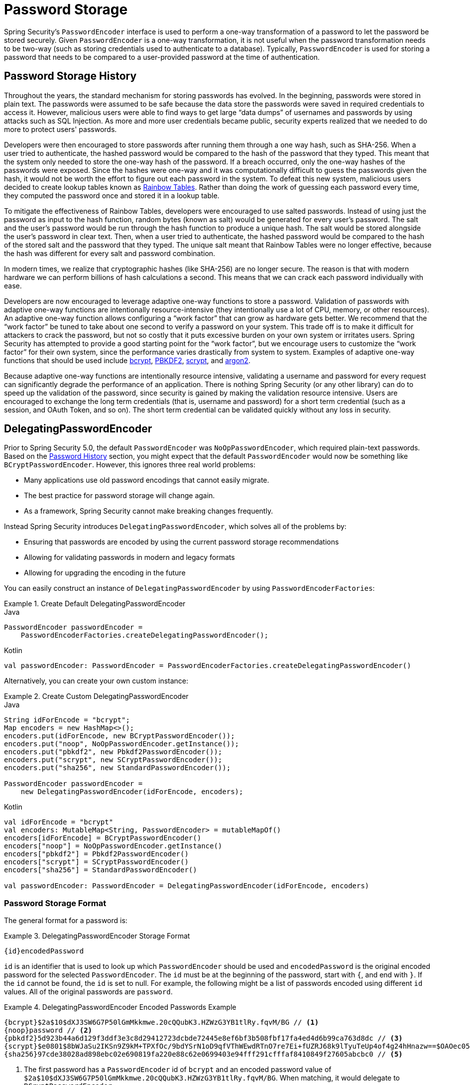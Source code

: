 [[authentication-password-storage]]
= Password Storage

Spring Security's `PasswordEncoder` interface is used to perform a one-way transformation of a password to let the password be stored securely.
Given `PasswordEncoder` is a one-way transformation, it is not useful when the password transformation needs to be two-way (such as storing credentials used to authenticate to a database).
Typically, `PasswordEncoder` is used for storing a password that needs to be compared to a user-provided password at the time of authentication.

[[authentication-password-storage-history]]
== Password Storage History

Throughout the years, the standard mechanism for storing passwords has evolved.
In the beginning, passwords were stored in plain text.
The passwords were assumed to be safe because the data store the passwords were saved in required credentials to access it.
However, malicious users were able to find ways to get large "`data dumps`" of usernames and passwords by using attacks such as SQL Injection.
As more and more user credentials became public, security experts realized that we needed to do more to protect users' passwords.

Developers were then encouraged to store passwords after running them through a one way hash, such as SHA-256.
When a user tried to authenticate, the hashed password would be compared to the hash of the password that they typed.
This meant that the system only needed to store the one-way hash of the password.
If a breach occurred, only the one-way hashes of the passwords were exposed.
Since the hashes were one-way and it was computationally difficult to guess the passwords given the hash, it would not be worth the effort to figure out each password in the system.
To defeat this new system, malicious users decided to create lookup tables known as https://en.wikipedia.org/wiki/Rainbow_table[Rainbow Tables].
Rather than doing the work of guessing each password every time, they computed the password once and stored it in a lookup table.

To mitigate the effectiveness of Rainbow Tables, developers were encouraged to use salted passwords.
Instead of using just the password as input to the hash function, random bytes (known as salt) would be generated for every user's password.
The salt and the user's password would be run through the hash function to produce a unique hash.
The salt would be stored alongside the user's password in clear text.
Then, when a user tried to authenticate, the hashed password would be compared to the hash of the stored salt and the password that they typed.
The unique salt meant that Rainbow Tables were no longer effective, because the hash was different for every salt and password combination.

In modern times, we realize that cryptographic hashes (like SHA-256) are no longer secure.
The reason is that with modern hardware we can perform billions of hash calculations a second.
This means that we can crack each password individually with ease.

Developers are now encouraged to leverage adaptive one-way functions to store a password.
Validation of passwords with adaptive one-way functions are intentionally resource-intensive (they intentionally use a lot of CPU, memory, or other resources).
An adaptive one-way function allows configuring a "`work factor`" that can grow as hardware gets better.
We recommend that the "`work factor`" be tuned to take about one second to verify a password on your system.
This trade off is to make it difficult for attackers to crack the password, but not so costly that it puts excessive burden on your own system or irritates users.
Spring Security has attempted to provide a good starting point for the "`work factor`", but we encourage users to customize the "`work factor`" for their own system, since the performance varies drastically from system to system.
Examples of adaptive one-way functions that should be used include <<authentication-password-storage-bcrypt,bcrypt>>, <<authentication-password-storage-pbkdf2,PBKDF2>>, <<authentication-password-storage-scrypt,scrypt>>, and <<authentication-password-storage-argon2,argon2>>.

Because adaptive one-way functions are intentionally resource intensive, validating a username and password for every request can significantly degrade the performance of an application.
There is nothing Spring Security (or any other library) can do to speed up the validation of the password, since security is gained by making the validation resource intensive.
Users are encouraged to exchange the long term credentials (that is, username and password) for a short term credential (such as a session, and OAuth Token, and so on).
The short term credential can be validated quickly without any loss in security.

[[authentication-password-storage-dpe]]
== DelegatingPasswordEncoder

Prior to Spring Security 5.0, the default `PasswordEncoder` was `NoOpPasswordEncoder`, which required plain-text passwords.
Based on the <<authentication-password-storage-history,Password History>> section, you might expect that the default `PasswordEncoder` would now be something like `BCryptPasswordEncoder`.
However, this ignores three real world problems:

- Many applications use old password encodings that cannot easily migrate.
- The best practice for password storage will change again.
- As a framework, Spring Security cannot make breaking changes frequently.

Instead Spring Security introduces `DelegatingPasswordEncoder`, which solves all of the problems by:

- Ensuring that passwords are encoded by using the current password storage recommendations
- Allowing for validating passwords in modern and legacy formats
- Allowing for upgrading the encoding in the future

You can easily construct an instance of `DelegatingPasswordEncoder` by using `PasswordEncoderFactories`:

.Create Default DelegatingPasswordEncoder
====
.Java
[source,java,role="primary"]
----
PasswordEncoder passwordEncoder =
    PasswordEncoderFactories.createDelegatingPasswordEncoder();
----

.Kotlin
[source,kotlin,role="secondary"]
----
val passwordEncoder: PasswordEncoder = PasswordEncoderFactories.createDelegatingPasswordEncoder()
----
====

Alternatively, you can create your own custom instance:

.Create Custom DelegatingPasswordEncoder
====
.Java
[source,java,role="primary"]
----
String idForEncode = "bcrypt";
Map encoders = new HashMap<>();
encoders.put(idForEncode, new BCryptPasswordEncoder());
encoders.put("noop", NoOpPasswordEncoder.getInstance());
encoders.put("pbkdf2", new Pbkdf2PasswordEncoder());
encoders.put("scrypt", new SCryptPasswordEncoder());
encoders.put("sha256", new StandardPasswordEncoder());

PasswordEncoder passwordEncoder =
    new DelegatingPasswordEncoder(idForEncode, encoders);
----

.Kotlin
[source,kotlin,role="secondary"]
----
val idForEncode = "bcrypt"
val encoders: MutableMap<String, PasswordEncoder> = mutableMapOf()
encoders[idForEncode] = BCryptPasswordEncoder()
encoders["noop"] = NoOpPasswordEncoder.getInstance()
encoders["pbkdf2"] = Pbkdf2PasswordEncoder()
encoders["scrypt"] = SCryptPasswordEncoder()
encoders["sha256"] = StandardPasswordEncoder()

val passwordEncoder: PasswordEncoder = DelegatingPasswordEncoder(idForEncode, encoders)
----
====

[[authentication-password-storage-dpe-format]]
=== Password Storage Format

The general format for a password is:

.DelegatingPasswordEncoder Storage Format
====
[source,text,attrs="-attributes"]
----
{id}encodedPassword
----
====

`id` is an identifier that is used to look up which `PasswordEncoder` should be used and `encodedPassword` is the original encoded password for the selected `PasswordEncoder`.
The `id` must be at the beginning of the password, start with `{`, and end with `}`.
If the `id` cannot be found, the `id` is set to null.
For example, the following might be a list of passwords encoded using different `id` values.
All of the original passwords are `password`.

.DelegatingPasswordEncoder Encoded Passwords Example
====
[source,text,attrs="-attributes"]
----
{bcrypt}$2a$10$dXJ3SW6G7P50lGmMkkmwe.20cQQubK3.HZWzG3YB1tlRy.fqvM/BG // <1>
{noop}password // <2>
{pbkdf2}5d923b44a6d129f3ddf3e3c8d29412723dcbde72445e8ef6bf3b508fbf17fa4ed4d6b99ca763d8dc // <3>
{scrypt}$e0801$8bWJaSu2IKSn9Z9kM+TPXfOc/9bdYSrN1oD9qfVThWEwdRTnO7re7Ei+fUZRJ68k9lTyuTeUp4of4g24hHnazw==$OAOec05+bXxvuu/1qZ6NUR+xQYvYv7BeL1QxwRpY5Pc=  // <4>
{sha256}97cde38028ad898ebc02e690819fa220e88c62e0699403e94fff291cfffaf8410849f27605abcbc0 // <5>
----
====

<1> The first password has a `PasswordEncoder` id of `bcrypt` and an encoded password value of `$2a$10$dXJ3SW6G7P50lGmMkkmwe.20cQQubK3.HZWzG3YB1tlRy.fqvM/BG`.
When matching, it would delegate to `BCryptPasswordEncoder`
<2> The second password has a `PasswordEncoder` id of `noop` and encoded password value of `password`.
When matching, it would delegate to `NoOpPasswordEncoder`
<3> The third password has a `PasswordEncoder` id of `pbkdf2` and encoded password value of `5d923b44a6d129f3ddf3e3c8d29412723dcbde72445e8ef6bf3b508fbf17fa4ed4d6b99ca763d8dc`.
When matching, it would delegate to `Pbkdf2PasswordEncoder`
<4> The fourth password has a `PasswordEncoder` id of `scrypt` and encoded password value of `$e0801$8bWJaSu2IKSn9Z9kM+TPXfOc/9bdYSrN1oD9qfVThWEwdRTnO7re7Ei+fUZRJ68k9lTyuTeUp4of4g24hHnazw==$OAOec05+bXxvuu/1qZ6NUR+xQYvYv7BeL1QxwRpY5Pc=`
When matching, it would delegate to `SCryptPasswordEncoder`
<5> The final password has a `PasswordEncoder` id of `sha256` and encoded password value of `97cde38028ad898ebc02e690819fa220e88c62e0699403e94fff291cfffaf8410849f27605abcbc0`.
When matching, it would delegate to `StandardPasswordEncoder`

[NOTE]
====
Some users might be concerned that the storage format is provided for a potential hacker.
This is not a concern because the storage of the password does not rely on the algorithm being a secret.
Additionally, most formats are easy for an attacker to figure out without the prefix.
For example, BCrypt passwords often start with `$2a$`.
====

[[authentication-password-storage-dpe-encoding]]
=== Password Encoding

The `idForEncode` passed into the constructor determines which `PasswordEncoder` is used for encoding passwords.
In the `DelegatingPasswordEncoder` we constructed earlier, that means that the result of encoding `password` is delegated to `BCryptPasswordEncoder` and be prefixed with `+{bcrypt}+`.
The end result looks like the following example:

.DelegatingPasswordEncoder Encode Example
====
[source,text,attrs="-attributes"]
----
{bcrypt}$2a$10$dXJ3SW6G7P50lGmMkkmwe.20cQQubK3.HZWzG3YB1tlRy.fqvM/BG
----
====

[[authentication-password-storage-dpe-matching]]
=== Password Matching

Matching is based upon the `+{id}+` and the mapping of the `id` to the `PasswordEncoder` provided in the constructor.
Our example in <<authentication-password-storage-dpe-format,Password Storage Format>> provides a working example of how this is done.
By default, the result of invoking `matches(CharSequence, String)` with a password and an `id` that is not mapped (including a null id) results in an `IllegalArgumentException`.
This behavior can be customized by using `DelegatingPasswordEncoder.setDefaultPasswordEncoderForMatches(PasswordEncoder)`.

By using the `id`, we can match on any password encoding but encode passwords by using the most modern password encoding.
This is important, because unlike encryption, password hashes are designed so that there is no simple way to recover the plain text.
Since there is no way to recover the plain text, it is difficult to migrate the passwords.
While it is simple for users to migrate `NoOpPasswordEncoder`, we chose to include it by default to make it simple for the getting-started experience.

[[authentication-password-storage-dep-getting-started]]
=== Getting Started Experience

If you are putting together a demo or a sample, it is a bit cumbersome to take time to hash the passwords of your users.
There are convenience mechanisms to make this easier, but this is still not intended for production.

.withDefaultPasswordEncoder Example
====
.Java
[source,java,role="primary",attrs="-attributes"]
----
User user = User.withDefaultPasswordEncoder()
  .username("user")
  .password("password")
  .roles("user")
  .build();
System.out.println(user.getPassword());
// {bcrypt}$2a$10$dXJ3SW6G7P50lGmMkkmwe.20cQQubK3.HZWzG3YB1tlRy.fqvM/BG
----

.Kotlin
[source,kotlin,role="secondary",attrs="-attributes"]
----
val user = User.withDefaultPasswordEncoder()
    .username("user")
    .password("password")
    .roles("user")
    .build()
println(user.password)
// {bcrypt}$2a$10$dXJ3SW6G7P50lGmMkkmwe.20cQQubK3.HZWzG3YB1tlRy.fqvM/BG
----
====

If you are creating multiple users, you can also reuse the builder:

.withDefaultPasswordEncoder Reusing the Builder
====
.Java
[source,java,role="primary"]
----
UserBuilder users = User.withDefaultPasswordEncoder();
User user = users
  .username("user")
  .password("password")
  .roles("USER")
  .build();
User admin = users
  .username("admin")
  .password("password")
  .roles("USER","ADMIN")
  .build();
----

.Kotlin
[source,kotlin,role="secondary"]
----
val users = User.withDefaultPasswordEncoder()
val user = users
    .username("user")
    .password("password")
    .roles("USER")
    .build()
val admin = users
    .username("admin")
    .password("password")
    .roles("USER", "ADMIN")
    .build()
----
====

This does hash the password that is stored, but the passwords are still exposed in memory and in the compiled source code.
Therefore, it is still not considered secure for a production environment.
For production, you should <<authentication-password-storage-boot-cli,hash your passwords externally>>.

[[authentication-password-storage-boot-cli]]
=== Encode with Spring Boot CLI

The easiest way to properly encode your password is to use the https://docs.spring.io/spring-boot/docs/current/reference/html/spring-boot-cli.html[Spring Boot CLI].

For example, the following example encodes the password of `password` for use with <<authentication-password-storage-dpe>>:

.Spring Boot CLI encodepassword Example
====
[source,attrs="-attributes"]
----
spring encodepassword password
{bcrypt}$2a$10$X5wFBtLrL/kHcmrOGGTrGufsBX8CJ0WpQpF3pgeuxBB/H73BK1DW6
----
====

[[authentication-password-storage-dpe-troubleshoot]]
=== Troubleshooting

The following error occurs when one of the passwords that are stored has no `id`, as described in <<authentication-password-storage-dpe-format>>.

====
----
java.lang.IllegalArgumentException: There is no PasswordEncoder mapped for the id "null"
	at org.springframework.security.crypto.password.DelegatingPasswordEncoder$UnmappedIdPasswordEncoder.matches(DelegatingPasswordEncoder.java:233)
	at org.springframework.security.crypto.password.DelegatingPasswordEncoder.matches(DelegatingPasswordEncoder.java:196)
----
====

The easiest way to resolve it is to figure out how your passwords are currently being stored and explicitly provide the correct `PasswordEncoder`.

If you are migrating from Spring Security 4.2.x, you can revert to the previous behavior by <<authentication-password-storage-configuration,exposing a `NoOpPasswordEncoder` bean>>.

Alternatively, you can prefix all of your passwords with the correct `id` and continue to use `DelegatingPasswordEncoder`.
For example, if you are using BCrypt, you would migrate your password from something like:

====
----
$2a$10$dXJ3SW6G7P50lGmMkkmwe.20cQQubK3.HZWzG3YB1tlRy.fqvM/BG
----
====

to

====
[source,attrs="-attributes"]
----
{bcrypt}$2a$10$dXJ3SW6G7P50lGmMkkmwe.20cQQubK3.HZWzG3YB1tlRy.fqvM/BG
----
====

For a complete listing of the mappings, see the Javadoc for
https://docs.spring.io/spring-security/site/docs/5.0.x/api/org/springframework/security/crypto/factory/PasswordEncoderFactories.html[`PasswordEncoderFactories`].

[[authentication-password-storage-bcrypt]]
== BCryptPasswordEncoder

The `BCryptPasswordEncoder` implementation uses the widely supported https://en.wikipedia.org/wiki/Bcrypt[bcrypt] algorithm to hash the passwords.
To make it more resistant to password cracking, bcrypt is deliberately slow.
Like other adaptive one-way functions, it should be tuned to take about 1 second to verify a password on your system.
The default implementation of `BCryptPasswordEncoder` uses strength 10 as mentioned in the Javadoc of https://docs.spring.io/spring-security/site/docs/current/api/org/springframework/security/crypto/bcrypt/BCryptPasswordEncoder.html[`BCryptPasswordEncoder`]. You are encouraged to
tune and test the strength parameter on your own system so that it takes roughly 1 second to verify a password.

.BCryptPasswordEncoder
====
.Java
[source,java,role="primary"]
----
// Create an encoder with strength 16
BCryptPasswordEncoder encoder = new BCryptPasswordEncoder(16);
String result = encoder.encode("myPassword");
assertTrue(encoder.matches("myPassword", result));
----

.Kotlin
[source,kotlin,role="secondary"]
----
// Create an encoder with strength 16
val encoder = BCryptPasswordEncoder(16)
val result: String = encoder.encode("myPassword")
assertTrue(encoder.matches("myPassword", result))
----
====

[[authentication-password-storage-argon2]]
== Argon2PasswordEncoder

The `Argon2PasswordEncoder` implementation uses the https://en.wikipedia.org/wiki/Argon2[Argon2] algorithm to hash the passwords.
Argon2 is the winner of the https://en.wikipedia.org/wiki/Password_Hashing_Competition[Password Hashing Competition].
To defeat password cracking on custom hardware, Argon2 is a deliberately slow algorithm that requires large amounts of memory.
Like other adaptive one-way functions, it should be tuned to take about 1 second to verify a password on your system.
The current implementation of the `Argon2PasswordEncoder` requires BouncyCastle.

.Argon2PasswordEncoder
====
.Java
[source,java,role="primary"]
----
// Create an encoder with all the defaults
Argon2PasswordEncoder encoder = new Argon2PasswordEncoder();
String result = encoder.encode("myPassword");
assertTrue(encoder.matches("myPassword", result));
----

.Kotlin
[source,kotlin,role="secondary"]
----
// Create an encoder with all the defaults
val encoder = Argon2PasswordEncoder()
val result: String = encoder.encode("myPassword")
assertTrue(encoder.matches("myPassword", result))
----
====

[[authentication-password-storage-pbkdf2]]
== Pbkdf2PasswordEncoder

The `Pbkdf2PasswordEncoder` implementation uses the https://en.wikipedia.org/wiki/PBKDF2[PBKDF2] algorithm to hash the passwords.
To defeat password cracking, PBKDF2 is a deliberately slow algorithm.
Like other adaptive one-way functions, it should be tuned to take about 1 second to verify a password on your system.
This algorithm is a good choice when FIPS certification is required.

.Pbkdf2PasswordEncoder
====
.Java
[source,java,role="primary"]
----
// Create an encoder with all the defaults
Pbkdf2PasswordEncoder encoder = new Pbkdf2PasswordEncoder();
String result = encoder.encode("myPassword");
assertTrue(encoder.matches("myPassword", result));
----

.Kotlin
[source,kotlin,role="secondary"]
----
// Create an encoder with all the defaults
val encoder = Pbkdf2PasswordEncoder()
val result: String = encoder.encode("myPassword")
assertTrue(encoder.matches("myPassword", result))
----
====

[[authentication-password-storage-scrypt]]
== SCryptPasswordEncoder

The `SCryptPasswordEncoder` implementation uses the https://en.wikipedia.org/wiki/Scrypt[scrypt] algorithm to hash the passwords.
To defeat password cracking on custom hardware, scrypt is a deliberately slow algorithm that requires large amounts of memory.
Like other adaptive one-way functions, it should be tuned to take about 1 second to verify a password on your system.

.SCryptPasswordEncoder
====
.Java
[source,java,role="primary"]
----
// Create an encoder with all the defaults
SCryptPasswordEncoder encoder = new SCryptPasswordEncoder();
String result = encoder.encode("myPassword");
assertTrue(encoder.matches("myPassword", result));
----

.Kotlin
[source,kotlin,role="secondary"]
----
// Create an encoder with all the defaults
val encoder = SCryptPasswordEncoder()
val result: String = encoder.encode("myPassword")
assertTrue(encoder.matches("myPassword", result))
----
====

[[authentication-password-storage-other]]
== Other Password Encoders

There are a significant number of other `PasswordEncoder` implementations that exist entirely for backward compatibility.
They are all deprecated to indicate that they are no longer considered secure.
However, there are no plans to remove them, since it is difficult to migrate existing legacy systems.

[[authentication-password-storage-configuration]]
== Password Storage Configuration

Spring Security uses <<authentication-password-storage-dpe>> by default.
However, you can customize this by exposing a `PasswordEncoder` as a Spring bean.

If you are migrating from Spring Security 4.2.x, you can revert to the previous behavior by exposing a `NoOpPasswordEncoder` bean.

[WARNING]
====
Reverting to `NoOpPasswordEncoder` is not considered to be secure.
You should instead migrate to using `DelegatingPasswordEncoder` to support secure password encoding.
====

.NoOpPasswordEncoder
====
.Java
[source,java,role="primary"]
----
@Bean
public static NoOpPasswordEncoder passwordEncoder() {
    return NoOpPasswordEncoder.getInstance();
}
----

.XML
[source,xml,role="secondary"]
----
<b:bean id="passwordEncoder"
        class="org.springframework.security.crypto.password.NoOpPasswordEncoder" factory-method="getInstance"/>
----

.Kotlin
[source,kotlin,role="secondary"]
----
@Bean
fun passwordEncoder(): PasswordEncoder {
    return NoOpPasswordEncoder.getInstance();
}
----
====

NOTE: XML Configuration requires the `NoOpPasswordEncoder` bean name to be `passwordEncoder`.
